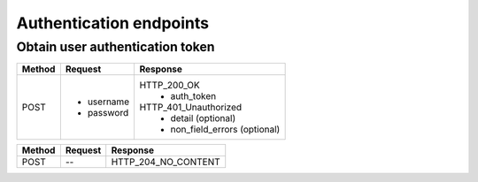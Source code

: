 Authentication endpoints
========================

Obtain user authentication token
--------------------------------

.. code-block::
   :caption: To obtain user authentication token

   /auth/token/login/

======================= =========================== ================================
Method                  Request                     Response
======================= =========================== ================================
POST                    * username                  HTTP_200_OK
                        * password                   * auth_token
                                                    HTTP_401_Unauthorized
                                                     * detail (optional)
                                                     * non_field_errors (optional)
======================= =========================== ================================

.. code-block::
   :caption: To logout user (remove user authentication token)

   /auth/token/logout/

======================= =========================== ================================
Method                  Request                     Response
======================= =========================== ================================
POST                    --                           HTTP_204_NO_CONTENT
======================= =========================== ================================
